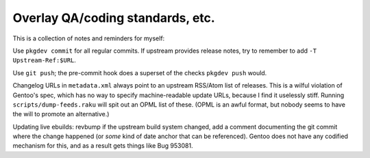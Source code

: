 Overlay QA/coding standards, etc.
=================================

This is a collection of notes and reminders for myself:

Use ``pkgdev commit`` for all regular commits. If upstream provides release notes, try to remember
to add ``-T Upstream-Ref:$URL``.

Use ``git push``; the pre-commit hook does a superset of the checks ``pkgdev push`` would.

Changelog URLs in ``metadata.xml`` always point to an upstream RSS/Atom list of releases. This is a
wilful violation of Gentoo's spec, which has no way to specify machine-readable update URLs, because
I find it uselessly stiff. Running ``scripts/dump-feeds.raku`` will spit out an OPML list of these.
(OPML is an awful format, but nobody seems to have the will to promote an alternative.)

Updating live ebuilds: revbump if the upstream build system changed, add a comment documenting the
git commit where the change happened (or *some* kind of date anchor that can be referenced).
Gentoo does not have any codified mechanism for this, and as a result gets things like Bug 953081.
